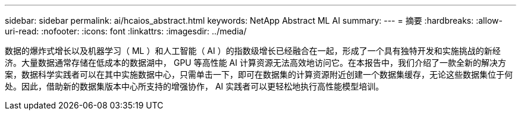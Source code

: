 ---
sidebar: sidebar 
permalink: ai/hcaios_abstract.html 
keywords: NetApp Abstract ML AI 
summary:  
---
= 摘要
:hardbreaks:
:allow-uri-read: 
:nofooter: 
:icons: font
:linkattrs: 
:imagesdir: ../media/


[role="lead"]
数据的爆炸式增长以及机器学习（ ML ）和人工智能（ AI ）的指数级增长已经融合在一起，形成了一个具有独特开发和实施挑战的新经济。大量数据通常存储在低成本的数据湖中， GPU 等高性能 AI 计算资源无法高效地访问它。在本报告中，我们介绍了一款全新的解决方案，数据科学实践者可以在其中实施数据中心，只需单击一下，即可在数据集的计算资源附近创建一个数据集缓存，无论这些数据集位于何处。因此，借助新的数据集版本中心所支持的增强协作， AI 实践者可以更轻松地执行高性能模型培训。
